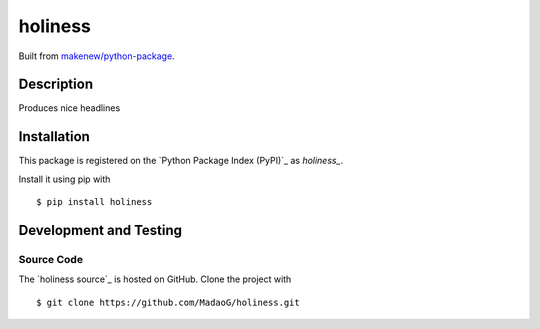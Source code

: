 holiness
========

|PyPI| |GitHub-license| |Requires.io| |Travis|

Built from `makenew/python-package <https://github.com/makenew/python-package>`__.

.. |PyPI| image:: https://img.shields.io/pypi/v/holiness.svg
   :target: https://pypi.python.org/pypi/holiness
   :alt: PyPI
.. |GitHub-license| image:: https://img.shields.io/github/license/MadaoG/holiness.svg
   :target: ./LICENSE.txt
   :alt: GitHub license
.. |Requires.io| image:: https://img.shields.io/requires/github/MadaoG/holiness.svg
   :target: https://requires.io/github/MadaoG/holiness/requirements/
   :alt: Requires.io
.. |Travis| image:: https://img.shields.io/travis/MadaoG/holiness.svg
   :target: https://travis-ci.org/MadaoG/holiness
   :alt: Travis

Description
-----------

Produces nice headlines

Installation
------------

This package is registered on the `Python Package Index (PyPI)`_
as `holiness_`.

Install it using pip with

::

    $ pip install holiness


Development and Testing
-----------------------

Source Code
~~~~~~~~~~~

The `holiness source`_ is hosted on GitHub.
Clone the project with

::

    $ git clone https://github.com/MadaoG/holiness.git

.. .. _holiness source: https://github.com/MadaoG/holiness

.. Requirements
.. ~~~~~~~~~~~~

.. You will need `Python 3`_ with pip_.

.. Tests
.. ~~~~~

.. Run tests with

.. ::

..     $ python setup.py test

.. You need `nose` for this. Install it with pip.

.. Contributing
.. ------------

.. Please submit and comment on bug reports and feature requests.

.. To submit a patch:

.. 1. Fork it (https://github.com/MadaoG/holiness/fork).
.. 2. Create your feature branch (``git checkout -b my-new-feature``).
.. 3. Make changes. Write and run tests.
.. 4. Commit your changes (``git commit -am 'Add some feature'``).
.. 5. Push to the branch (``git push origin my-new-feature``).
.. 6. Create a new Pull Request.

.. License
.. -------

.. This Python package is licensed under the MIT license.

.. Warranty
.. --------

.. This software is provided "as is" and without any express or implied
.. warranties, including, without limitation, the implied warranties of
.. merchantibility and fitness for a particular purpose.
